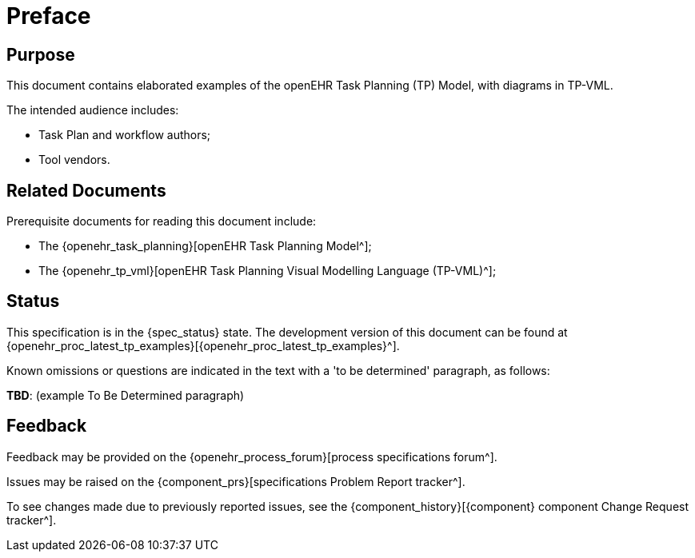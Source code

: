 = Preface

== Purpose

This document contains elaborated examples of the openEHR Task Planning (TP) Model, with diagrams in TP-VML.

The intended audience includes:

* Task Plan and workflow authors;
* Tool vendors.

== Related Documents

Prerequisite documents for reading this document include:

* The {openehr_task_planning}[openEHR Task Planning Model^];
* The {openehr_tp_vml}[openEHR Task Planning Visual Modelling Language (TP-VML)^];

== Status

This specification is in the {spec_status} state. The development version of this document can be found at {openehr_proc_latest_tp_examples}[{openehr_proc_latest_tp_examples}^].

Known omissions or questions are indicated in the text with a 'to be determined' paragraph, as follows:
[.tbd]
*TBD*: (example To Be Determined paragraph)

== Feedback

Feedback may be provided on the {openehr_process_forum}[process specifications forum^].

Issues may be raised on the {component_prs}[specifications Problem Report tracker^].

To see changes made due to previously reported issues, see the {component_history}[{component} component Change Request tracker^].

